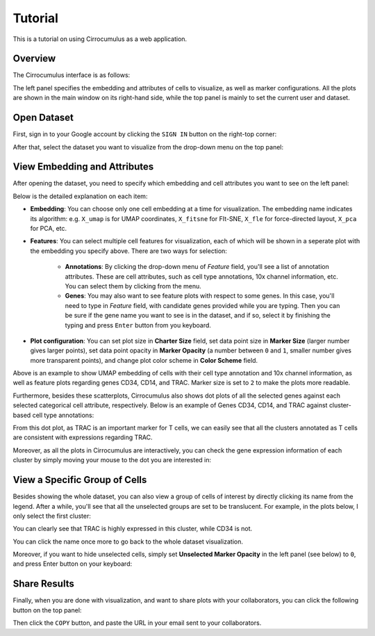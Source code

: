 Tutorial
----------

This is a tutorial on using Cirrocumulus as a web application. 

Overview
^^^^^^^^^

The Cirrocumulus interface is as follows:

.. image:: images/tutorial-07.png

The left panel specifies the embedding and attributes of cells to visualize, as well as marker configurations.
All the plots are shown in the main window on its right-hand side, while the top panel is mainly to set the current user and dataset.


Open Dataset
^^^^^^^^^^^^^^

First, sign in to your Google account by clicking the ``SIGN IN`` button on the right-top corner:

.. image:: images/tutorial-01.png
  :scale: 50%
  :align: center

After that, select the dataset you want to visualize from the drop-down menu on the top panel:

.. image:: images/tutorial-02.png
  :scale: 50%
  :align: center

View Embedding and Attributes
^^^^^^^^^^^^^^^^^^^^^^^^^^^^^^

After opening the dataset, you need to specify which embedding and cell attributes you want to see on the left panel:

.. image:: images/tutorial-03.png
  :scale: 40%
  :align: center

Below is the detailed explanation on each item:

* **Embedding**: You can choose only one cell embedding at a time for visualization. The embedding name indicates its algorithm: e.g. ``X_umap`` is for UMAP coordinates, ``X_fitsne`` for FIt-SNE, ``X_fle`` for force-directed layout, ``X_pca`` for PCA, etc.

* **Features**: You can select multiple cell features for visualization, each of which will be shown in a seperate plot with the embedding you specify above. There are two ways for selection:

    * **Annotations**: By clicking the drop-down menu of *Feature* field, you'll see a list of annotation attributes. These are cell attributes, such as cell type annotations, 10x channel information, etc. You can select them by clicking from the menu.

    * **Genes**: You may also want to see feature plots with respect to some genes. In this case, you'll need to type in *Feature* field, with candidate genes provided while you are typing. Then you can be sure if the gene name you want to see is in the dataset, and if so, select it by finishing the typing and press ``Enter`` button from you keyboard.

* **Plot configuration**: You can set plot size in **Charter Size** field, set data point size in **Marker Size** (larger number gives larger points), set data point opacity in **Marker Opacity** (a number between ``0`` and ``1``, smaller number gives more transparent points), and change plot color scheme in **Color Scheme** field.

.. image:: images/tutorial-04.png
  :align: center

Above is an example to show UMAP embedding of cells with their cell type annotation and 10x channel information, as well as feature plots regarding genes CD34, CD14, and TRAC. Marker size is set to ``2`` to make the plots more readable.

Furthermore, besides these scatterplots, Cirrocumulus also shows dot plots of all the selected genes against each selected categorical cell attribute, respectively. Below is an example of Genes CD34, CD14, and TRAC against cluster-based cell type annotations:

.. image:: images/tutorial-05.png
  :scale: 40%
  :align: center

From this dot plot, as TRAC is an important marker for T cells, we can easily see that all the clusters annotated as T cells are consistent with expressions regarding TRAC.

Moreover, as all the plots in Cirrocumulus are interactively, you can check the gene expression information of each cluster by simply moving your mouse to the dot you are interested in:

.. image:: images/tutorial-09.png
  :scale: 40%
  :align: center

View a Specific Group of Cells
^^^^^^^^^^^^^^^^^^^^^^^^^^^^^^^^

Besides showing the whole dataset, you can also view a group of cells of interest by directly clicking its name from the legend. After a while, you'll see that all the unselected groups are set to be translucent. For example, in the plots below, I only select the first cluster:

.. image:: images/tutorial-06.png
  :align: center

You can clearly see that TRAC is highly expressed in this cluster, while CD34 is not.

You can click the name once more to go back to the whole dataset visualization.

Moreover, if you want to hide unselected cells, simply set **Unselected Marker Opacity** in the left panel (see below) to ``0``, and press Enter button on your keyboard:

.. image:: images/tutorial-03.png
  :scale: 40%
  :align: center

Share Results
^^^^^^^^^^^^^^

Finally, when you are done with visualization, and want to share plots with your collaborators, you can click the following button on the top panel:

.. image:: images/tutorial-08.png
  :scale: 40%
  :align: center

Then click the ``COPY`` button, and paste the URL in your email sent to your collaborators.